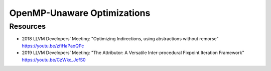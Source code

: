 OpenMP-Unaware Optimizations
============================


Resources
---------

- 2018 LLVM Developers’ Meeting: "Optimizing Indirections, using abstractions without remorse" https://youtu.be/zfiHaPaoQPc
- 2019 LLVM Developers’ Meeting: "The Attributor: A Versatile Inter-procedural Fixpoint Iteration Framework" https://youtu.be/CzWkc_JcfS0
